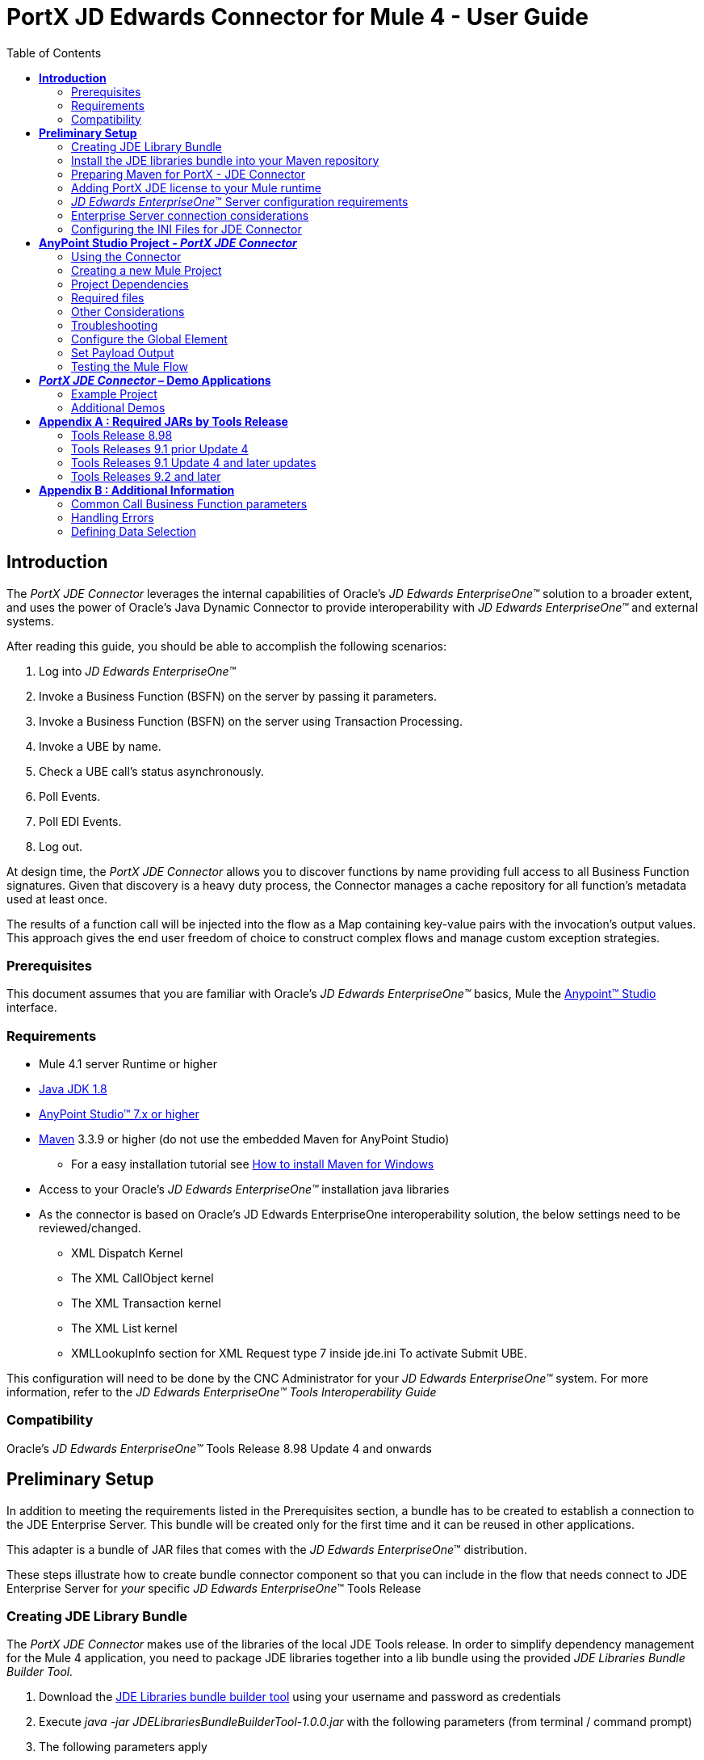 = *PortX JD Edwards Connector for Mule 4 - User Guide*
:keywords: add_keywords_separated_by_commas
:imagesdir: images
:toc: macro
:toclevels: 2

toc::[]

== *Introduction*

The _PortX JDE Connector_ leverages the internal capabilities of Oracle’s _JD Edwards EnterpriseOne™_ solution to a broader extent, and uses the power of Oracle’s Java Dynamic Connector to provide interoperability with _JD Edwards EnterpriseOne™_ and external systems.

After reading this guide, you should be able to accomplish the following scenarios:

. Log into _JD Edwards EnterpriseOne™_
. Invoke a Business Function (BSFN) on the server by passing it parameters.
. Invoke a Business Function (BSFN) on the server using Transaction Processing.
. Invoke a UBE by name.
. Check a UBE call’s status asynchronously.
. Poll Events.
. Poll EDI Events.
. Log out.

At design time, the _PortX_ _JDE Connector_ allows you to discover functions by name providing full access to all Business Function signatures. Given that discovery is a heavy duty process, the Connector manages a cache repository for all function’s metadata used at least once.

The results of a function call will be injected into the flow as a Map containing key-value pairs with the invocation’s output values. This approach gives the end user freedom of choice to construct complex flows and manage custom exception strategies.

=== Prerequisites

This document assumes that you are familiar with Oracle’s _JD Edwards EnterpriseOne™_ basics, Mule the https://docs.mulesoft.com/anypoint-studio/v/6/download-and-launch-anypoint-studio[Anypoint™ Studio] interface.

=== Requirements

* Mule 4.1 server Runtime or higher
* https://www.oracle.com/technetwork/java/javase/downloads/jdk8-downloads-2133151.html[Java JDK 1.8]
* https://www.mulesoft.com/lp/dl/studio[AnyPoint Studio™ 7.x or higher]
* https://maven.apache.org/download.cgi[Maven] 3.3.9 or higher (do not use the embedded Maven for AnyPoint Studio)
** For a easy installation tutorial see https://www.mkyong.com/maven/how-to-install-maven-in-windows/[How to install Maven for Windows]
* Access to your Oracle’s _JD Edwards EnterpriseOne™_ installation java libraries
* As the connector is based on Oracle’s JD Edwards EnterpriseOne interoperability solution, the below settings need to be reviewed/changed.

** XML Dispatch Kernel
** The XML CallObject kernel
** The XML Transaction kernel
** The XML List kernel
** XMLLookupInfo section for XML Request type 7 inside jde.ini To activate Submit UBE.

This configuration will need to be done by the CNC Administrator for your _JD Edwards EnterpriseOne™_ system. For more information, refer to the _JD Edwards EnterpriseOne™ Tools Interoperability Guide_

=== Compatibility

Oracle’s _JD Edwards EnterpriseOne™_ Tools Release 8.98 Update 4 and onwards

== *Preliminary Setup*

In addition to meeting the requirements listed in the Prerequisites section, a bundle has to be created to establish a connection to the JDE Enterprise Server. This bundle will be created only for the first time and it can be reused in other applications.

This adapter is a bundle of JAR files that comes with the _JD Edwards EnterpriseOne_™ distribution.

These steps illustrate how to create bundle connector component so that you can include in the flow that needs connect to JDE Enterprise Server for _your_ specific _JD Edwards EnterpriseOne_™ Tools Release

=== Creating JDE Library Bundle

The _PortX JDE Connector_ makes use of the libraries of the local JDE Tools release. In order to simplify dependency management for the Mule 4 application, you need to package JDE libraries together into a lib bundle using the provided _JDE Libraries Bundle Builder Tool._

. Download the https://portx.jfrog.io/portx/tools/JDELibrariesBundleBuilderTool.zip[JDE Libraries bundle builder tool] using your username and password as credentials
. Execute _java -jar JDELibrariesBundleBuilderTool-1.0.0.jar_ with the following parameters (from terminal / command prompt)
. The following parameters apply
[loweralpha]
.. --_destDir_ for the path where the bundle will be created.
.. --_jdbcDriver_ for the full path and filename of the JDBC Driver that applies to you _JD Edwards EnterpriseOne_™ installation.
.. --_libDir_ for the full path containing your JDE Tool release libraries
.. --localRepo for the path to your local Maven repository (typically ~/.m2/repository)
.. --version for the bundle version (1.0.0 for current release candidate)

e.g.:

_java -jar JDEToolToBuildLibBundle-1.0.0.jar --destDir "/tmp" –jdbcDriver "/opt/jde/JDBC_Vendor_Drivers/ojdbc7.jar" –libDir "/opt/jde/workingDir/ServerFiles" –version "1.0.0" --localRepo "/home/user/.m2/repository"_

NOTE : All libraries in this path will be added to the library. It is recommended that you copy the required JARs as per your Tools Release, from the libraries path of either the __JD Edwards EnterpriseOne__™ Enterprise Server, or a Development Client that has been installed from your __JD Edwards EnterpriseOne__™ Enterprise Server installation). See Appendix A for a detailed list of all files required per your Tools Release

Once completed the resulting bundle will be located at, following the sample above, /tmp/jde-lib-bundle-1.0.0.jar

=== Install the JDE libraries bundle into your Maven repository

. Execute the following to make the bundle available in your Maven Repository

_mvn install:install-file -Dfile=/tmp/jde-lib-bundle-1.0.1.jar-DgroupId=com.jdedwards -DartifactId=jde-lib-bundle -Dversion=1.0.0 -Dpackaging=jar_

=== Preparing Maven for PortX - JDE Connector

. Update your settings.xml file (typically ~/.m2 path)
[loweralpha]
.. In the servers section, add the following:
.. Replace the user name and password provided to you via email

[source,xml]
----
<server>
    <id>portx-repository-releases</id>
    <username>youruser</username>
    <password>yourpassword</password>
</server>
----
=== Adding PortX JDE license to your Mule runtime

_PortX JDE Connector_ license can be added two ways.

* Copy the license file in the project folder _src/main/resources_
* Copy the license file to Mule installation folder _mule/conf_

=== __JD Edwards EnterpriseOne__™ Server configuration requirements

To ensure correct operation of all of the JDE Connector features the Enterprise Server requires the following jde.ini file settings:

Please refer to *JD Edwards EnterpriseOne Tools Interoperability Guide* to check updates, and also provides the different .dll extensions for other platforms.

NOTE: The below .dll files, all relate to the _Microsoft Windows_ platform.

This configuration must be done by CNC administrator. Refer to *JD Edwards EnterpriseOne Tools Interoperability Guide*

. Ensure that sufficient processes are available for the *XML List Kernel*

[source,ini]
----
[JDENET_KERNEL_DEF16]

krnlName=XML List Kernel 
dispatchDLLName=xmllist.dll 
dispatchDLLFunction=_XMLListDispatch@28 
maxNumberOfProcesses=3 
numberOfAutoStartProcesses=1
----

[start=2]
. Ensure that sufficient processes are available for the *XML Dispatch Kernel*

[source,ini]
----
[JDENET_KERNEL_DEF22]
dispatchDLLName=xmldispatch.dll
dispatchDLLFunction=_XMLDispatch@28 
maxNumberOfProcesses=1 
numberOfAutoStartProcesses=1
----

[start=3]
. Ensure that sufficient processes are available for the *XML Service Kernel*

[source,java]
----
[JDENET_KERNEL_DEF24]
krnlName=XML Service KERNEL 
dispatchDLLName=xmlservice.dll 
dispatchDLLFunction=_XMLServiceDispatch@28 
maxNumberOfProcesses=1 
numberOfAutoStartProcesses=0
----

[start=4]
. Ensure that the *LREngine* has a suitable output storage location and sufficient disk allocation

[source,ini]
----
[LREngine]
System=C:\JDEdwardsPPack\E920\output 
Repository_Size=20 
Disk_Monitor=YES
----

[start=5]
. Ensure that the XML Kernels are correctly defined

[source,ini]
----
[XMLLookupInfo]
XMLRequestType1=list 
XMLKernelMessageRange1=5257 
XMLKernelHostName1=local 
XMLKernelPort1=0

XMLRequestType2=callmethod 
XMLKernelMessageRange2=920 
XMLKernelHostName2=local 
XMLKernelPort2=0

XMLRequestType3=trans 
XMLKernelMessageRange3=5001 
XMLKernelHostName3=local 
XMLKernelPort3=0

XMLRequestType4=JDEMSGWFINTEROP 
XMLKernelMessageRange4=4003 
XMLKernelHostName4=local 
XMLKernelPort4=0 
XMLKernelReply4=0

XMLRequestType5=xapicallmethod 
XMLKernelMessageRange5=14251 
XMLKernelHostName5=local 
XMLKernelPort5=0 
XMLKernelReply5=0

XMLRequestType6=realTimeEvent 
XMLKernelMessageRange6=14251 
XMLKernelHostName6=local 
XMLKernelPort6=0 
XMLKernelReply6=0

XMLRequestType7=ube 
XMLKernelHostName7=local 
XMLKernelMessageRange7=380 
XMLKernelPort7=0 
XMLKernelReply7=1
----

=== Enterprise Server connection considerations

* Enable Predefined JDENET Ports in JDE.INI

When there is a firewall between the Mulesoft ESB and the Enterprise Server, set the PredfinedJDENETPorts setting to 1 in the JDE.INI file of the Enterprise Server. This setting enables JDENET network process to use a predefined range of TCP/IP ports. This port range starts at the port number that is specified by serviceNameListen and ends at the port that is calculated by the equation serviceNameListen = maxNetProcesses - 1. You must open these ports in a firewall setup to successfully connect the Mulesoft ESB to the Enterprise Server.

Please refer to *JD Edwards EnterpriseOne Tools Security Administration Guide* to check updates.

=== Configuring the INI Files for JDE Connector

The _PortX_ _JDE Connector_ relies on _Oracle’s Java Dynamic Connector_ to establish the link to the server. In order to achieve this, setting the following standard configuration files are required. It is recommended that these be copied from the server to the development machine, as they will be required in all projects using the _PortX_ _JDE Connector._

* jdbj.ini
* jdeinterop.ini
* jdelog.properties
* tnsnames.ora _(for Oracle RDBMS based installations only)_

These files are distributed with both _Development Clients_ and/or _Enterprise Server_ modules. Addtional Configuration requirements per file are :

_[.underline]#JDEINTEROP.INI#_
There is addtional configurations needed inside JDEINTEROP.INI. You need to add the following section:

*[EVENT]*
|===
|*Property*|*Explanation*
|lockEventsYN=N
|Flag used by the JDE Connector to lock transactions events before consumed. It must be used if the connector run in more that one Mule instance.

|specialEDITables=<F470462>
|List of EDI tables without EDLN in its column definitions (between < and >)

|validateEnterpriseServicesWith=BOTH
|(Optional) This options is used by the Test Connection to Validate Enterprise Servicies. The values are BSFN, UBE, BOTH or NONE.

|validateEnterpriseServicesUBEName=R0008P_XJDE0001
|(Optional) This is the UBE used to validate the connection.
|===

If you need to run the application on CloudHub, you will need to add the section OCM_SERVERS with the servers that the JDE Connector will use in the connection. The JDE Servers Names are in the column OMSRVR of F98611 table. To add these servers on the OCM_SERVERS section you will need to follow this format is simple: JDE Server Name = FQDN or IP

*[OCM_SERVERS]*
|===
|*Property*|*Explanation*
|jdeserver01=jdeserver01.yourdomain.com
|The JDE Connector will ask to the DNS Server the IP of jdeserver01.yourdomain.com. Then, The JDE Connector will use this IP for each reference to jdeserver01

|jdeserver02=10.168.45.1
|The JDE Connector will use the IP 10.168.45.1 for each reference to jdeserver02
|===

eg.
[source,ini]
----
[EVENT]
lockEventsYN=N
specialEDITables=<F470462>
validateEnterpriseServicesWith=BOTH
validateEnterpriseServicesUBEName=R0008P_XJDE0001
----

[source,ini]
----
[OCM_SERVERS]
jdeserver01=jdeserver01.yourdomain.com
jdeserver02=10.168.45.1
----
*NOTE :* You can use the DNS name or the IP Address

_[.underline]#JDELOG.PROPERTIES (optional)#_

*NOTE :* See __JD Edwards EnterpriseOne__™ documentation for usage

[source,ini]
----
[E1LOG]
FILE=/tmp/jdelog/jderoot.log
LEVEL=SEVERE
FORMAT=APPS
MAXFILESIZE=10MB
MAXBACKUPINDEX=20
COMPONENT=ALL
APPEND=TRUE

#Logging runtime and JAS above APP level will be helpful for application developers.
#Application developers should use this log as a substitute to analyze the flow of events
#in the webclient.
[JASLOG]
FILE=/tmp/jdelog/jas.log
LEVEL=APP
FORMAT=APPS
MAXFILESIZE=10MB
MAXBACKUPINDEX=20
COMPONENT=RUNTIME|JAS|JDBJ
APPEND=TRUE

#Logging runtime and JAS at DEBUG level will be helpful for tools developers.
#Tool developers should use this log ato debug tool level issues
[JASDEBUG]
FILE=/tmp/jdelog/jasdebug.log
LEVEL=DEBUG
FORMAT=TOOLS_THREAD
MAXFILESIZE=10MB
MAXBACKUPINDEX=20
COMPONENT=ALL
APPEND=TRUE
----

== *AnyPoint Studio Project - _PortX JDE Connector_*

NOTE: It is recommended that you update AnyPoint Studio before starting with a _PortX JDE Connector_ project.

=== Using the Connector

You can use the connector to

* Invoke a BSFN on JD Edwards Enterprise Server.
* Invoke a BSFN on JD Edwards Enterprise Server using Transaction Processing.
* Submit a UBE.
* Get UBE Job Status for a UBE using JDE Job Id.
* Get Outbound Events from a JD Edwards Application.
* Get EDI Event from EDI Application.

=== Creating a new Mule Project 

Create a new Mule Project with Mule Server 4.1.1 EE or greater as runtime:

image:demo_getting_started/image2_getting_started.png[image,width=321,height=423]

=== Project Dependencies

In you pom.xml, add the following to you _repositories_ section :
[source,xml]
----
<repository>
    <id>portx-repository-releases</id>
    <name>portx-repository-releases</name>
    <url>https://portx.jfrog.io/portx/portx-releases</url>
</repository>
----

Add the following to you _dependencies_ section :

[source,xml]
----
<dependency>
<groupId>com.modus</groupId>
    <artifactId>mule-jde-connector</artifactId>
    <version>2.0.0</version>
    <classifier>mule-plugin</classifier>
</dependency>
<dependency>
    <groupId>com.jdedwards</groupId>
    <artifactId>jde-lib-bundle</artifactId>
    <version>1.0.0</version>
    <classifier>mule-4</classifier>
</dependency>
----

Add or update the following to you _plugins_ section :
[source,xml]
----
<plugin>
    <groupId>org.mule.tools.maven</groupId>
    <artifactId>mule-maven-plugin</artifactId>
    <version>$\{mule.maven.plugin.version}</version>
    <extensions>true</extensions>
    <configuration>
        <sharedLibraries>
            <sharedLibrary>
                <groupId>com.jdedwards</groupId>
                <artifactId>jde-lib-bundle</artifactId>
            </sharedLibrary>
        </sharedLibraries>
    </configuration>
</plugin>
----

=== Required files

Copy the _JD Edwards EntrpriseOne™_ configuration files to the following folders within the project:

* Project Root
* _src/main/resources_

NOTE: If there is a requirement to use different configuration files per environment, you may create separate folders under _src/main/resources_ corresponding to each environment as shown below.

image:demo_getting_started/image3_getting_started.png[image,width=250,height=446]

The mule-artifact.json file needs to be updated for each environment as below

[source,json]
----
{
	"minMuleVersion": "4.1.4",
	"classLoaderModelLoaderDescriptor": {
		"id": "mule",
		"attributes": {
			"exportedResources": [
				"JDV920/jdeinterop.ini",
				"JDV920/jdbj.ini",
				"JDV920/tnsnames.ora",
				"JDV920/jdelog.properties",
				"JPY920/jdeinterop.ini",
				"JPY920/jdbj.ini",
				"JPY920/tnsnames.ora",
				"JPY920/jdelog.properties",				
				"log4j2.xml"
			],
			"exportedPackages": [
				"JDV920",
				"JPY920"
			],
			"includeTestDependencies": "true"
		}
	}
}
----

=== Other Considerations

To redirect the _JD Edwards EntrpriseOne™_ Logger to Mule Logger (allowing you to see the JDE activity in both Console and JDE files defined in the _jdelog.properties_, you may add the following _Async Loggers_ to _log4j2.xml_ file.
[source,java]
----
<AsyncLogger name="org.mule.modules.jde.internal.JDEConnector" level="DEBUG" />
<AsyncLogger name="org.mule.modules.jde.api.MuleHandler" level="DEBUG" />
----
=== Troubleshooting

If you are having trouble resolving all dependencies,

. Shut down AnyPoint Studio
. Run the following command in the project root folder from the terminal/command prompt,

_mvn clean install_

[start=3]
. Open AnyPoint Studio and check dependencies again.

=== Configure the Global Element

To use the _PortX JDE Connector_ in your Mule application, you must configure a global element that can be used by the connector (read more about Global Elements).

Open the Mule flow for the project, and select the Global Elements tab at the bottom of the Editor Window.

image:demo_getting_started/image4_getting_started.png[image,width=515,height=273]

Click Create

image:demo_getting_started/image5_getting_started.png[image,width=511,height=312]

Type “JDE” in the filter edit box, and select “JDE Config”. Click OK

image:demo_getting_started/image6_getting_started.png[image,width=386,height=390]

On the _General_ tab, enter the required credential and environment

image:demo_getting_started/image7_getting_started.png[image,width=378,height=383]

Click _Test Connection._ You should see the following message appear.

image:demo_getting_started/image8_getting_started.png[image,width=513,height=135]

==== Creating a HTTP Listener for your flow

*NOTE :* This use case example will create a simple flow to get the address book name from the Address Book table (A/B) invoking the Master Business Function (MBF) on _Oracle’s JDE EnterpriseOne_ Server.

Go back to the _Message Flow_ tab

image:demo_getting_started/image9_getting_started.png[image,width=615,height=459]

From the Mule Palette (typically top right), select _HTTP_, and drag Listener to the canvas

image:demo_getting_started/image10_getting_started.png[image,width=263,height=286]

Select the _HTTP Listener_ component from the canvas, and inspect the properties window

image:demo_getting_started/image11_getting_started.png[image,width=655,height=390]

The connector requires a _Connector Configuration_. Click on *Add* to create a connector configuration.

Give the HTTP endpoint a more descriptive name like _get-AddressBookName-http-endpoint_ and press *OK* to go back to the global HTTP endpoint dialog box:

image:demo_getting_started/image12_getting_started.png[image,width=436,height=441]

Add a path to the URL eg. _getaddressbookname._

image:demo_getting_started/image13_getting_started.png[image,width=641,height=346]

Click on the MIME Type link, and add a parameter for addressno.

image:demo_getting_started/image14_getting_started.png[image,width=601,height=229]

Save the project. The connector will be ready to process requests.

==== Invoke a Business Functions

Locate the *JDE* Connector, and select Call BSFN. Drag this to the canvas.

image:demo_getting_started/image15_getting_started.png[image,width=332,height=236]

Drag the connector over to the canvas. Select it and review the properties window. Give it a meaningful name eg. Call AddressBookMasterMBF.

Under the General section, click on the drop-down for Business Function Name.

image:demo_getting_started/image16_getting_started.png[image,width=601,height=305]

*NOTE :* If it is the first time you are selecting a function, this might take a while, as no information has been cached yet. It will need to build a list of all functions available. Please be patient. The status bar (bottom right) will display the following while it is retrieving the metadata.

image:demo_getting_started/image17_getting_started.png[image,width=307,height=30]

===== Troubleshooting
If the operation fails (possibly due to a timeout), you will see the below message

image:demo_getting_started/troubleshoot_timeout_message.png[image,width=345,height=115]

Please review the timeout settings in _Anypoint Studio_'s Preferences.

To do this go the the _Window > Preferences_ menu

image:demo_getting_started/troubleshoot_preferences_menu.png[image,width=154,height=199]

Go to _Anypoint Studio > DataSense_ and change the _DataSense Connection Timeout_ setting as below

image:demo_getting_started/troubleshoot_datasense_timeout.png[image,width=622,height=551]

Go to _Anypoint Studio > Tooling_ and change the _Default Connection Timeout_ and _Default Read Timeout_ settings as below

image:demo_getting_started/troubleshoot_timeout_tooling.png[image,width=622,height=551]

==== Setting Parameters

After the system has retrieved the required metadata, select AddressBookMasterMBF from the list. The specification metadata will be retrieved from the enterprise server, and put into the project metadata repository.

image:demo_getting_started/image18_getting_started.png[image,width=601,height=283]

You may now assign the input parameters. You can do this by either entering the payload values manually, or via the “Show Graphical View” button.

image:demo_getting_started/image19_getting_started.png[image,width=601,height=283]

Drag the inputs to outputs, or double-click the output parameter to add to your edit window, and change as required. Be sure to map your query parameter to the function mnAddressBookNumber

image:demo_getting_started/image20_getting_started.png[image,width=601,height=271]

=== Set Payload Output

In the Mule Palette, you can either select Core, scroll down to Transformers or type “Payload” in the search bar.

image:demo_getting_started/image21_getting_started.png[image,width=325,height=246]

Drag and drop the _Set Payload_ to your canvas.

image:demo_getting_started/image22_getting_started.png[image,width=332,height=211]

Select the Set Payload component, and review the properties.

image:demo_getting_started/image23_getting_started.png[image,width=601,height=157]

Change the payload to reflect the desired output, and save the project

image:demo_getting_started/image24_getting_started.png[image,width=601,height=178]

=== Testing the Mule Flow

To Test your flow, you need to start the Mule application. Go to the _Run_ menu, and select _Run_.

image:demo_getting_started/image25_getting_started.png[image,width=567,height=376]

After the project has been deployed, you can test you flow by typing the URL into a web browser eg. http://localhost:8081/getaddressbookname?addressno=1

image:demo_getting_started/image26_getting_started.png[image,width=601,height=88]

== *_PortX JDE Connector_ – Demo Applications*

=== Example Project

You can download the example source that was created in the Getting Started Guide from

=== Additional Demos

There are additional demo applications with step by step guides available for download. These cover all the basic operations, and are :

. <<demo_getting_started.adoc#,Invoke a Business Function with Transaction Processing>>
. <<demo_ube.adoc#,Submit a Batch Process>> 
. <<demo_ube_status.adoc#,Retrieve a Batch Process’s Status>>
. <<demo_poll_mbf_events.adoc#,Poll MBF Events>>
. <<demo_poll_edi_events.adoc#,Poll EDI Events>>

== *Appendix A : Required JARs by Tools Release*

=== Tools Release 8.98

Copy these files:

* ApplicationAPIs_JAR.jar
* ApplicationLogic_JAR.jar
* Base_JAR.jar
* BizLogicContainer_JAR.jar
* BizLogicContainerClient_JAR.jar
* BusinessLogicServices_JAR.jar
* castor.jar
* commons-httpclient-3.0.jar
* commons-logging.jar
* Connector.jar
* EventProcessor_JAR.jar
* Generator.jar
* j2ee1_3.jar
* JdbjBase_JAR.jar
* JdbjInterfaces_JAR.jar
* JdeNet_JAR.jar
* jmxremote.jar
* jmxremote_optional.jar
* jmxri.jar
* log4j.jar
* ManagementAgent_JAR.jar
* Metadata.jar
* MetadataInterface.jar
* PMApi_JAR.jar
* Spec_JAR.jar
* System_JAR.jar
* SystemInterfaces_JAR.jar
* xmlparserv2.jar

=== Tools Releases 9.1 prior Update 4

Copy these files:

* ApplicationAPIs_JAR.jar
* ApplicationLogic_JAR.jar
* Base_JAR.jar
* BizLogicContainer_JAR.jar
* BizLogicContainerClient_JAR.jar
* BusinessLogicServices_JAR.jar
* castor.jar
* commons-httpclient-3.0.jar
* commons-logging.jar
* Connector_JAR.jar
* EventProcessor_JAR.jar
* Generator.jar
* JdbjBase_JAR.jar
* JdbjInterfaces_JAR.jar
* JdeNet_JAR.jar
* jmxremote.jar
* jmxremote_optional.jar
* jmxri.jar
* ManagementAgent_JAR.jar
* Metadata.jar
* MetadataInterface.jar
* PMApi_JAR.jar
* Spec_JAR.jar
* System_JAR.jar
* SystemInterfaces_JAR.jar
* xmlparserv2.jar

=== Tools Releases 9.1 Update 4 and later updates

Copy these files:

* ApplicationAPIs_JAR.jar
* ApplicationLogic_JAR.jar
* Base_JAR.jar
* BizLogicContainer_JAR.jar
* BizLogicContainerClient_JAR.jar
* BusinessLogicServices_JAR.jar
* castor.jar
* commons-codec.jar
* commons-lang2.6.jar
* commons-logging.jar
* Connector.jar
* EventProcessor_JAR.jar
* Generator_JAR.jar
* httpclient.jar
* httpcore.jar
* httpmime.jar
* j2ee1_3.jar
* JdbjBase_JAR.jar
* JdbjInterfaces_JAR.jar
* JdeNet_JAR.jar
* jmxremote.jar
* jmxremote_optional.jar
* jmxri.jar
* ManagementAgent_JAR.jar
* Metadata.jar
* MetadataInterface.jar
* PMApi_JAR.jar
* Spec_JAR.jar
* System_JAR.jar
* SystemInterfaces_JAR.jar
* xml-apis.jar
* xmlparserv2.jar

=== Tools Releases 9.2 and later

Copy these files:

* ApplicationAPIs_JAR.jar
* ApplicationLogic_JAR.jar
* Base_JAR.jar
* BizLogicContainer_JAR.jar
* BizLogicContainerClient_JAR.jar
* BusinessLogicServices_JAR.jar
* commons-codec.jar
* castor.jar
* commons-lang2.6.jar
* commons-logging.jar
* Connector.jar
* EventProcessor_JAR.jar
* Generator.jar
* httpclient.jar
* httpcore.jar
* httpmime.jar
* j2ee1_3.jar
* JdbjBase_JAR.jar
* JdbjInterfaces_JAR.jar
* JdeNet_JAR.jar
* jmxremote.jar
* jmxremote_optional.jar
* jmxri.jar
* ManagementAgent_JAR.jar
* Metadata.jar
* MetadataInterface.jar
* PMApi_JAR.jar
* Spec_JAR.jar
* System_JAR.jar
* SystemInterfaces_JAR.jar
* xerces.jar
* xml-apis.jar
* xmlparserv2.jar
 
== *Appendix B : Additional Information*

=== Common Call Business Function parameters

There is four common parameters used to invoke a Business Function:

|===
|*Parameter*|*Input/Output*|*Type*|*Description*
|_BSFNThrowExceptionWithErrorsYN
|Input
|STRING
|Values: Y, The flow will throw Runtime Exception with cause: org.mule.modules.jde.exceptions.CallBSFNException.

|_BSFNReturnCode
|Output
|INTEGER
|Values: 0: Processed Correctly, 1: There is warnings, 2: There is errors.

|_BSFNNumberOfErrors
|Output
|INTEGER
|Number of errors

|_BSFNDetailErrors
|Output
|STRING
|Detail of the error. It return a XML representation of CallObjectErrorList
|===

Usage :

=== Handling Errors 

In Mule 4, all thrown errors  will be displayed in the _Type_ selection of the Error Handler. Simple select the errors you want to handle, and process them. 

NOTE : All JD Edwards related errors will start with _JDE:_

image:demo_getting_started/image1_ctl.png[image,width=563,height=446]

This is an example of CallObjectErrorItem object:
[source,xml]
<com.jdedwards.system.kernel.JdeNetCallObjectErrorList>
  <mErrors>
    <com.jdedwards.system.kernel.CallObjectErrorItem>
      <mErrorId>0</mErrorId>
      <mDDItem>1212</mDDItem>
      <mLineNumber>315</mLineNumber>
      <mFileName>b0100094.c</mFileName>
      <mSubText>&#x0;</mSubText>
      <mAlphaDescription>Error: Address Number Already Assigned</mAlphaDescription>
      <mGlossaryText>CAUSE . . . .  The Address Number entered is already assigned.&#xd;
       RESOLUTION. .  Enter an Address Number that is not already assigned.&#xd;
      </mGlossaryText>
      <mErrorLevel>1</mErrorLevel>
    </com.jdedwards.system.kernel.CallObjectErrorItem>
    <com.jdedwards.system.kernel.CallObjectErrorItem>
      <mErrorId>11</mErrorId>
      <mDDItem>018A</mDDItem>
      <mLineNumber>544</mLineNumber>
      <mFileName>rtk_ddvl.c</mFileName>
      <mSubText>Search Type|Y|01|ST&#x0;</mSubText>
      <mAlphaDescription>Error: Y not found in User Defined Code 01 ST&#x0;</mAlphaDescription>
      <mGlossaryText>CAUSE . . . .  Search Type Y was not found in User Defined Code&#xd;
               for system 01 , type ST&#x0; .&#xd;
              RESOLUTION. .  Enter a valid Search Type or use Visual Assist to search&#xd;
               for a valid value.
      </mGlossaryText>
      <mErrorLevel>1</mErrorLevel>
    </com.jdedwards.system.kernel.CallObjectErrorItem>
  </mErrors>
  <mBsfnErrorCode>2</mBsfnErrorCode>
</com.jdedwards.system.kernel.JdeNetCallObjectErrorList>

=== Defining Data Selection

* The parameter _Selection_ is used to define UBE Data Selection.
* The sentence is similar to a WHERE clause of an SQL statement.
* The _Selection_ syntax is:
** table.column_name operator [value|table.column_name];
* The table must be a JDE table that belongs to the main view of the UBE.
* Column Name must be a JDE Data Item Alias.
* The following operators can be used in the _Selection_ :

[cols=",",options="header",]
|===
|Operator |Description
|= |Equal
|<> |Not equal
|<> |Not equal
|> |Greater than
|< |Less than
|>= |Greater than or equal
|⇐ |Less than or equal
|BETWEEN |Between an inclusive range
|NOT BETWEEN |Not Between an exclusive range
|IN |To specify multiple possible values for a column
|NOT IN |To exclude multiple possible values for a column
|===

* The values can be literals or other table columns.
* Literals can be String or Number
* The sentence can include the AND and/or the OR conditions
* To override the default precedence you need to use parenthesis as
** C1 AND (C2 OR C3)
** The sentence only accept one level of Parenthesis.

For example, this is a valid sentence because the maximum level of Parenthesis opened is 1.

_C1 AND (C2 OR C3) AND (C4 OR C5)_

otherwise, this is an invalid sentences because the maximum level of Parenthesis opened is 2.

C1 AND (C2 OR (C3 AND C4))

Examples:

[source,sql]
----
F4211.KCOO = '00001' AND F4211.DOCO > 10332
F4211.KCOO = '00001' AND F4211.DOCO >= 10332
F4211.KCOO = '00001' AND F4211.DOCO <= 10332
F4211.KCOO = '00001' AND F4211.DOCO <> 10332
F4211.KCOO = '00001' AND ( F4211.DCTO = 'SO' OR F4211.DCTO = 'SI' )
F4211.KCOO = '00001' AND F4211.DCTO IN ('SO','SI')
F4211.KCOO = '00001' AND F4211.DCTO NOT IN ('SO','SI')
F4211.KCOO = '00001' AND F4211.DOCO BETWEEN 1022 AND 400
F4211.KCOO = '00001' AND F4211.DOCO NOT BETWEEN 1022 AND 400
F4211.MCU = F4211.EMCU AND F4211.DOCO NOT BETWEEN 1022 AND 400
----


